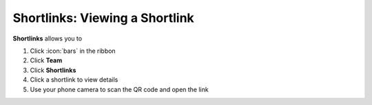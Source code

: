 Shortlinks: Viewing a Shortlink
===============================

| **Shortlinks** allows you to 

#. Click :icon:`bars` in the ribbon
#. Click **Team**
#. Click **Shortlinks**
#. Click a shortlink to view details
#. Use your phone camera to scan the QR code and open the link
